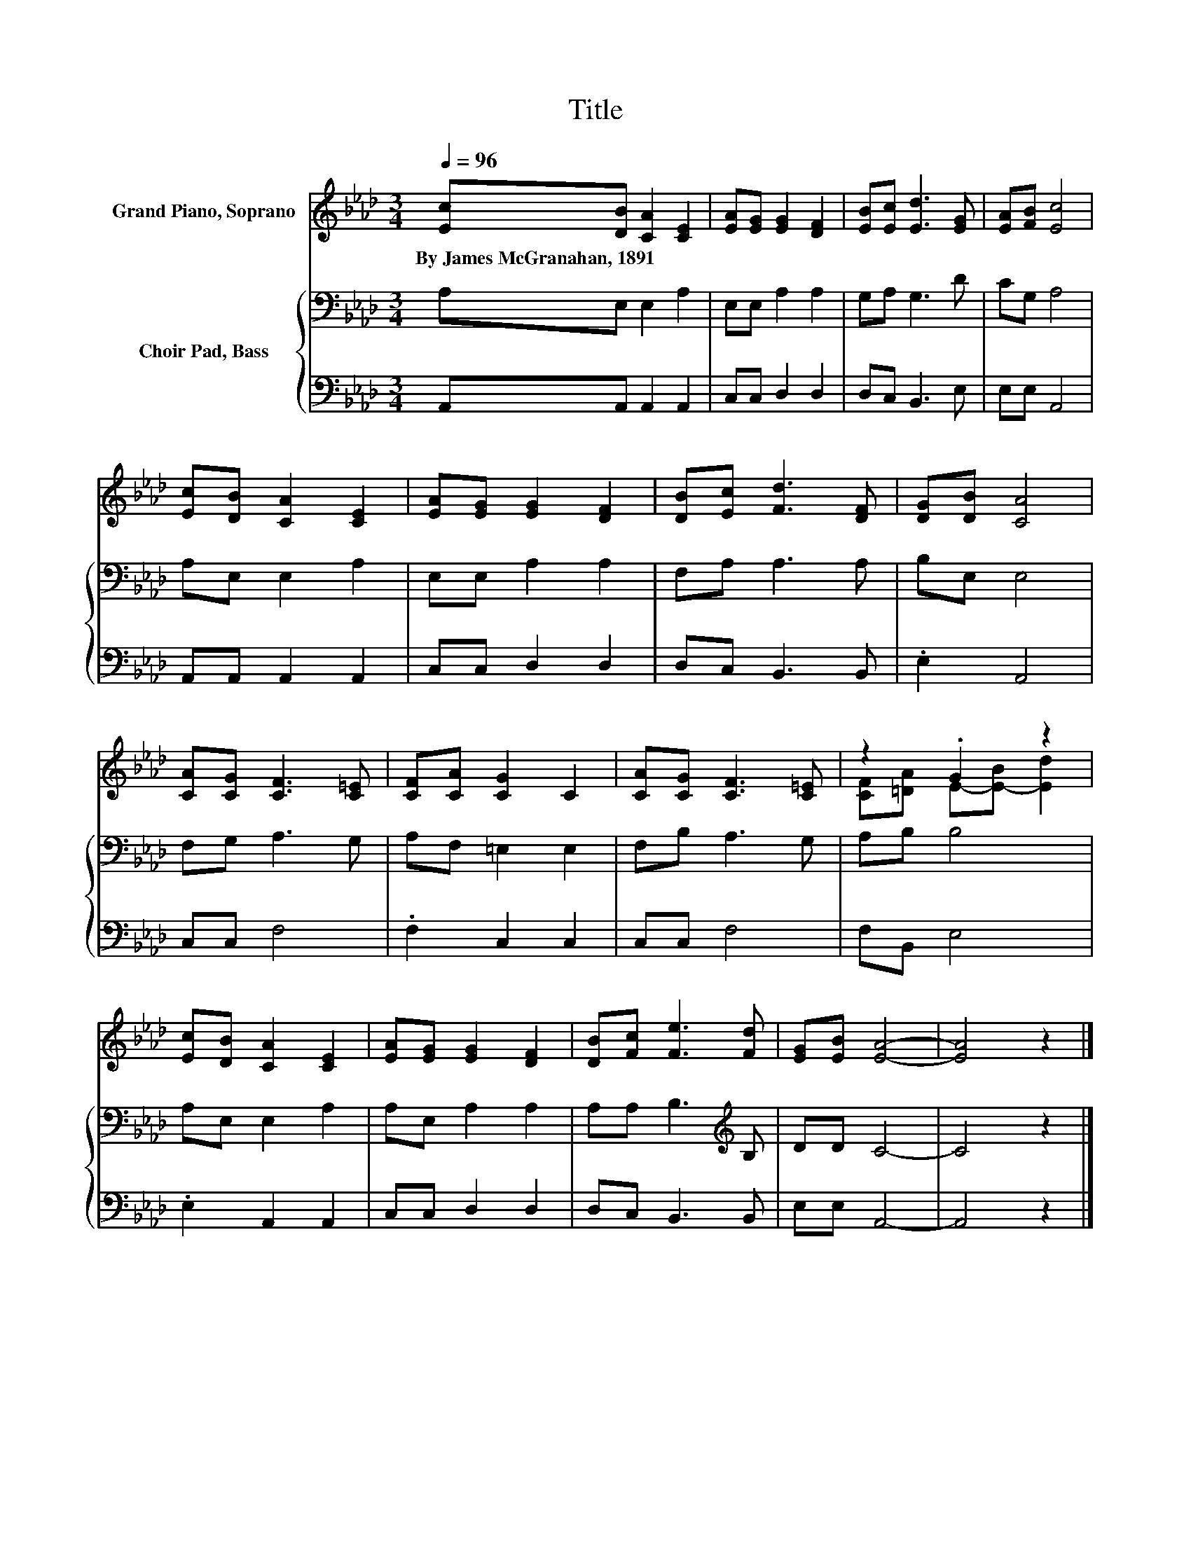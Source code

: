 X:1
T:Title
%%score ( 1 2 ) { 3 | 4 }
L:1/8
Q:1/4=96
M:3/4
K:Ab
V:1 treble nm="Grand Piano, Soprano"
V:2 treble 
V:3 bass nm="Choir Pad, Bass"
V:4 bass 
V:1
 [Ec][DB] [CA]2 [CE]2 | [EA][EG] [EG]2 [DF]2 | [EB][Ec] [Ed]3 [EG] | [EA][FB] [Ec]4 | %4
w: By~James~McGranahan,~1891 * * *||||
 [Ec][DB] [CA]2 [CE]2 | [EA][EG] [EG]2 [DF]2 | [DB][Ec] [Fd]3 [DF] | [DG][DB] [CA]4 | %8
w: ||||
 [CA][CG] [CF]3 [C=E] | [CF][CA] [CG]2 C2 | [CA][CG] [CF]3 [C=E] | z2 .G2 z2 | %12
w: ||||
 [Ec][DB] [CA]2 [CE]2 | [EA][EG] [EG]2 [DF]2 | [DB][Fc] [Fe]3 [Fd] | [EG][EB] [EA]4- | [EA]4 z2 |] %17
w: |||||
V:2
 x6 | x6 | x6 | x6 | x6 | x6 | x6 | x6 | x6 | x6 | x6 | [CF][=DA] E-[E-B] [Ed]2 | x6 | x6 | x6 | %15
 x6 | x6 |] %17
V:3
 A,E, E,2 A,2 | E,E, A,2 A,2 | G,A, G,3 D | CG, A,4 | A,E, E,2 A,2 | E,E, A,2 A,2 | F,A, A,3 A, | %7
 B,E, E,4 | F,G, A,3 G, | A,F, =E,2 E,2 | F,B, A,3 G, | A,B, B,4 | A,E, E,2 A,2 | A,E, A,2 A,2 | %14
 A,A, B,3[K:treble] B, | DD C4- | C4 z2 |] %17
V:4
 A,,A,, A,,2 A,,2 | C,C, D,2 D,2 | D,C, B,,3 E, | E,E, A,,4 | A,,A,, A,,2 A,,2 | C,C, D,2 D,2 | %6
 D,C, B,,3 B,, | .E,2 A,,4 | C,C, F,4 | .F,2 C,2 C,2 | C,C, F,4 | F,B,, E,4 | .E,2 A,,2 A,,2 | %13
 C,C, D,2 D,2 | D,C, B,,3 B,, | E,E, A,,4- | A,,4 z2 |] %17

